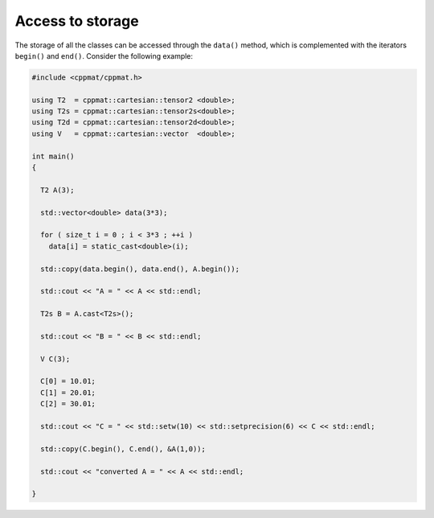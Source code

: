 
*****************
Access to storage
*****************

The storage of all the classes can be accessed through the ``data()`` method, which is complemented with the iterators ``begin()`` and ``end()``. Consider the following example:

.. code-block:: cpp

  #include <cppmat/cppmat.h>

  using T2  = cppmat::cartesian::tensor2 <double>;
  using T2s = cppmat::cartesian::tensor2s<double>;
  using T2d = cppmat::cartesian::tensor2d<double>;
  using V   = cppmat::cartesian::vector  <double>;

  int main()
  {

    T2 A(3);

    std::vector<double> data(3*3);

    for ( size_t i = 0 ; i < 3*3 ; ++i )
      data[i] = static_cast<double>(i);

    std::copy(data.begin(), data.end(), A.begin());

    std::cout << "A = " << A << std::endl;

    T2s B = A.cast<T2s>();

    std::cout << "B = " << B << std::endl;

    V C(3);

    C[0] = 10.01;
    C[1] = 20.01;
    C[2] = 30.01;

    std::cout << "C = " << std::setw(10) << std::setprecision(6) << C << std::endl;

    std::copy(C.begin(), C.end(), &A(1,0));

    std::cout << "converted A = " << A << std::endl;

  }

